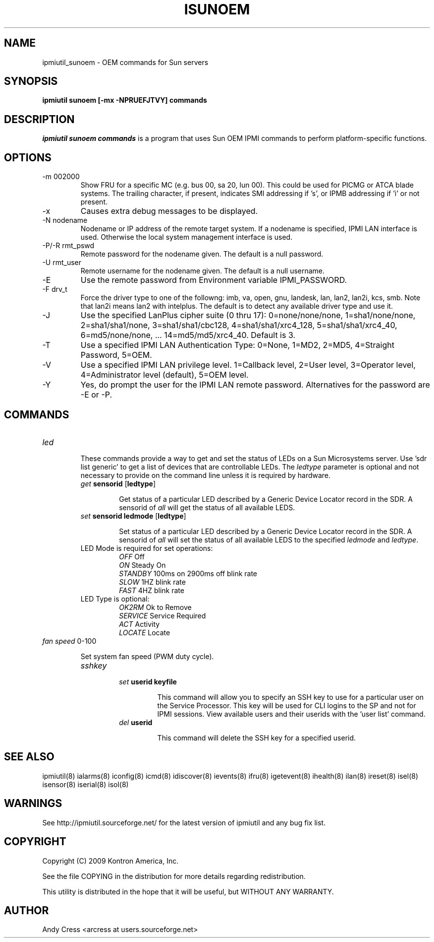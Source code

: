 .TH ISUNOEM 8 "Version 1.0: 09 Sep 2010"
.SH NAME
ipmiutil_sunoem \- OEM commands for Sun servers
.SH SYNOPSIS
.B "ipmiutil sunoem [-mx -NPRUEFJTVY] commands"

.SH DESCRIPTION
.I ipmiutil sunoem commands
is a program that uses Sun OEM IPMI commands to
perform platform-specific functions.

.SH OPTIONS

.IP "-m 002000"
Show FRU for a specific MC (e.g. bus 00, sa 20, lun 00).
This could be used for PICMG or ATCA blade systems.
The trailing character, if present, indicates SMI addressing if 's',
or IPMB addressing if 'i' or not present.
.IP "-x"
Causes extra debug messages to be displayed.
.IP "-N nodename"
Nodename or IP address of the remote target system.  If a nodename is
specified, IPMI LAN interface is used.  Otherwise the local system
management interface is used.
.IP "-P/-R rmt_pswd"
Remote password for the nodename given.  The default is a null password.
.IP "-U rmt_user"
Remote username for the nodename given.  The default is a null username.
.IP "-E"
Use the remote password from Environment variable IPMI_PASSWORD.
.IP "-F drv_t"
Force the driver type to one of the followng:
imb, va, open, gnu, landesk, lan, lan2, lan2i, kcs, smb.
Note that lan2i means lan2 with intelplus.
The default is to detect any available driver type and use it.
.IP "-J"
Use the specified LanPlus cipher suite (0 thru 17): 0=none/none/none,
1=sha1/none/none, 2=sha1/sha1/none, 3=sha1/sha1/cbc128, 4=sha1/sha1/xrc4_128,
5=sha1/sha1/xrc4_40, 6=md5/none/none, ... 14=md5/md5/xrc4_40.
Default is 3.
.IP "-T"
Use a specified IPMI LAN Authentication Type: 0=None, 1=MD2, 2=MD5, 4=Straight Password, 5=OEM.
.IP "-V"
Use a specified IPMI LAN privilege level. 1=Callback level, 2=User level, 3=Operator level, 4=Administrator level (default), 5=OEM level.
.IP "-Y"
Yes, do prompt the user for the IPMI LAN remote password.
Alternatives for the password are \-E or \-P.

.SH COMMANDS
.TP
\fIled\fP
.RS

These commands provide a way to get and set the status of LEDs
on a Sun Microsystems server.  Use 'sdr list generic' to get a
list of devices that are controllable LEDs.  The \fIledtype\fP
parameter is optional and not necessary to provide on the command
line unless it is required by hardware.
.TP
\fIget\fP \fBsensorid\fR [\fBledtype\fR]

Get status of a particular LED described by a Generic Device Locator
record in the SDR.  A sensorid of \fIall\fP will get the status
of all available LEDS.
.TP
\fIset\fP \fBsensorid\fR \fBledmode\fR [\fBledtype\fR]

Set status of a particular LED described by a Generic Device Locator
record in the SDR.  A sensorid of \fIall\fP will set the status
of all available LEDS to the specified \fIledmode\fP and \fIledtype\fP.
.TP
LED Mode is required for set operations:
.br
\fIOFF\fP         Off
.br
\fION\fP          Steady On
.br
\fISTANDBY\fP     100ms on 2900ms off blink rate
.br
\fISLOW\fP        1HZ blink rate
.br
\fIFAST\fP        4HZ blink rate
.TP
LED Type is optional:
.br
\fIOK2RM\fP       Ok to Remove
.br
\fISERVICE\fP     Service Required
.br
\fIACT\fP         Activity
.br
\fILOCATE\fP      Locate

.RE
.TP
\fIfan\fP \fIspeed\fP 0-100

Set system fan speed (PWM duty cycle).
.RS
.TP
\fIsshkey\fP
.RS
.TP
\fIset\fP \fBuserid\fR \fBkeyfile\fR

This command will allow you to specify an SSH key to use for a particular
user on the Service Processor.  This key will be used for CLI logins to
the SP and not for IPMI sessions.  View available users and their userids
with the 'user list' command.
.TP
\fIdel\fP \fBuserid\fR

This command will delete the SSH key for a specified userid.
.RE

.SH "SEE ALSO"
ipmiutil(8) ialarms(8) iconfig(8) icmd(8) idiscover(8) ievents(8) ifru(8) igetevent(8) ihealth(8) ilan(8) ireset(8) isel(8) isensor(8) iserial(8) isol(8)

.SH WARNINGS
See http://ipmiutil.sourceforge.net/ for the latest version of ipmiutil and any bug fix list.

.SH COPYRIGHT
Copyright (C) 2009  Kontron America, Inc.
.PP
See the file COPYING in the distribution for more details
regarding redistribution.
.PP
This utility is distributed in the hope that it will be useful, but
WITHOUT ANY WARRANTY.

.SH AUTHOR
.PP
Andy Cress <arcress at users.sourceforge.net>
.br

